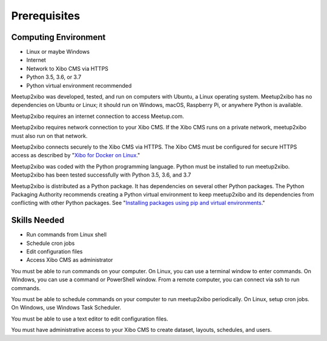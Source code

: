 =============
Prerequisites
=============

Computing Environment
---------------------

- Linux or maybe Windows
- Internet
- Network to Xibo CMS via HTTPS
- Python 3.5, 3.6, or 3.7
- Python virtual environment recommended

Meetup2xibo was developed, tested, and run on computers with Ubuntu, a Linux
operating system.
Meetup2xibo has no dependencies on Ubuntu or Linux; it should run on Windows,
macOS, Raspberry Pi, or anywhere Python is available.

Meetup2xibo requires an internet connection to access Meetup.com.

Meetup2xibo requires network connection to your Xibo CMS.
If the Xibo CMS runs on a private network, meetup2xibo must also run on that
network.

Meetup2xibo connects securely to the Xibo CMS via HTTPS.
The Xibo CMS must be configured for secure HTTPS access as described by
"`Xibo for Docker on Linux`_."

Meetup2xibo was coded with the Python programming language.
Python must be installed to run meetup2xibo.
Meetup2xibo has been tested successfully with Python 3.5, 3.6, and 3.7

Meetup2xibo is distributed as a Python package.
It has dependencies on several other Python packages.
The Python Packaging Authority recommends creating a Python virtual environment
to keep meetup2xibo and its dependencies from conflicting with other Python
packages.
See "`Installing packages using pip and virtual environments`_."

Skills Needed
-------------

- Run commands from Linux shell
- Schedule cron jobs
- Edit configuration files
- Access Xibo CMS as administrator

You must be able to run commands on your computer.
On Linux, you can use a terminal window to enter commands.
On Windows, you can use a command or PowerShell window.
From a remote computer, you can connect via ssh to run commands.

You must be able to schedule commands on your computer to run meetup2xibo
periodically.
On Linux, setup cron jobs.
On Windows, use Windows Task Scheduler.

You must be able to use a text editor to edit configuration files.

You must have administrative access to your Xibo CMS to create dataset,
layouts, schedules, and users.

.. _`Installing packages using pip and virtual environments`: https://packaging.python.org/guides/installing-using-pip-and-virtual-environments/
.. _`Xibo for Docker on Linux`: https://xibo.org.uk/docs/setup/xibo-for-docker-on-linux
